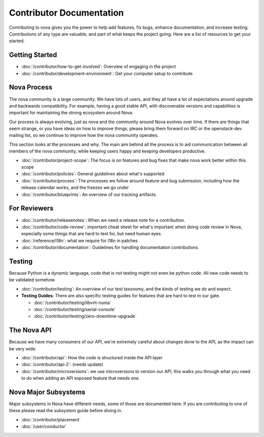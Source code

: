 ===========================
 Contributor Documentation
===========================

Contributing to nova gives you the power to help add features, fix bugs,
enhance documentation, and increase testing. Contributions of any type are
valuable, and part of what keeps the project going. Here are a list of
resources to get your started.

Getting Started
===============

* :doc:`/contributor/how-to-get-involved`: Overview of engaging in the project
* :doc:`/contributor/development-environment`: Get your computer setup to
  contribute

Nova Process
============

The nova community is a large community. We have lots of users, and they all
have a lot of expectations around upgrade and backwards compatibility.  For
example, having a good stable API, with discoverable versions and capabilities
is important for maintaining the strong ecosystem around Nova.

Our process is always evolving, just as nova and the community around Nova
evolves over time. If there are things that seem strange, or you have ideas on
how to improve things, please bring them forward on IRC or the openstack-dev
mailing list, so we continue to improve how the nova community operates.

This section looks at the processes and why. The main aim behind all the
process is to aid communication between all members of the nova community,
while keeping users happy and keeping developers productive.

* :doc:`/contributor/project-scope`: The focus is on features and bug fixes
  that make nova work better within this scope
* :doc:`/contributor/policies`: General guidelines about what's supported
* :doc:`/contributor/process`: The processes we follow around feature and bug
  submission, including how the release calendar works, and the freezes we go
  under
* :doc:`/contributor/blueprints`: An overview of our tracking artifacts.

For Reviewers
=============

* :doc:`/contributor/releasenotes`: When we need a release note for a
  contribution.
* :doc:`/contributor/code-review`: important cheat sheet for what's important
  when doing code review in Nova, especially some things that are hard to test
  for, but need human eyes.
* :doc:`/reference/i18n`: what we require for i18n in patches
* :doc:`/contributor/documentation`: Guidelines for handling documentation
  contributions

Testing
=======

Because Python is a dynamic language, code that is not testing might not even
be python code. All new code needs to be validated somehow.

* :doc:`/contributor/testing`: An overview of our test taxonomy, and the kinds
  of testing we do and expect.

* **Testing Guides**: There are also specific testing guides for features that are
  hard to test in our gate.

  * :doc:`/contributor/testing/libvirt-numa`

  * :doc:`/contributor/testing/serial-console`

  * :doc:`/contributor/testing/zero-downtime-upgrade`

The Nova API
============

Because we have many consumers of our API, we're extremely careful about
changes done to the API, as the impact can be very wide.

* :doc:`/contributor/api`: How the code is structured inside the API layer
* :doc:`/contributor/api-2`: (needs update)
* :doc:`/contributor/microversions`: we use microversions to version our API,
  this walks you through what you need to do when adding an API exposed feature
  that needs one.

Nova Major Subsystems
=====================

Major subsystems in Nova have different needs, some of those are documented
here. If you are contributing to one of these please read the subsystem guide
before diving in.

* :doc:`/contributor/placement`
* :doc:`/user/conductor`
